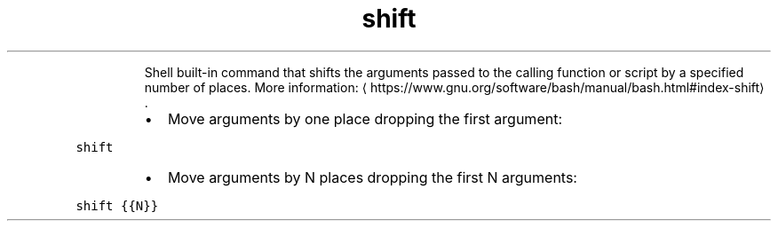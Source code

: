 .TH shift
.PP
.RS
Shell built\-in command that shifts the arguments passed to the calling function or script by a specified number of places.
More information: \[la]https://www.gnu.org/software/bash/manual/bash.html#index-shift\[ra]\&.
.RE
.RS
.IP \(bu 2
Move arguments by one place dropping the first argument:
.RE
.PP
\fB\fCshift\fR
.RS
.IP \(bu 2
Move arguments by N places dropping the first N arguments:
.RE
.PP
\fB\fCshift {{N}}\fR
